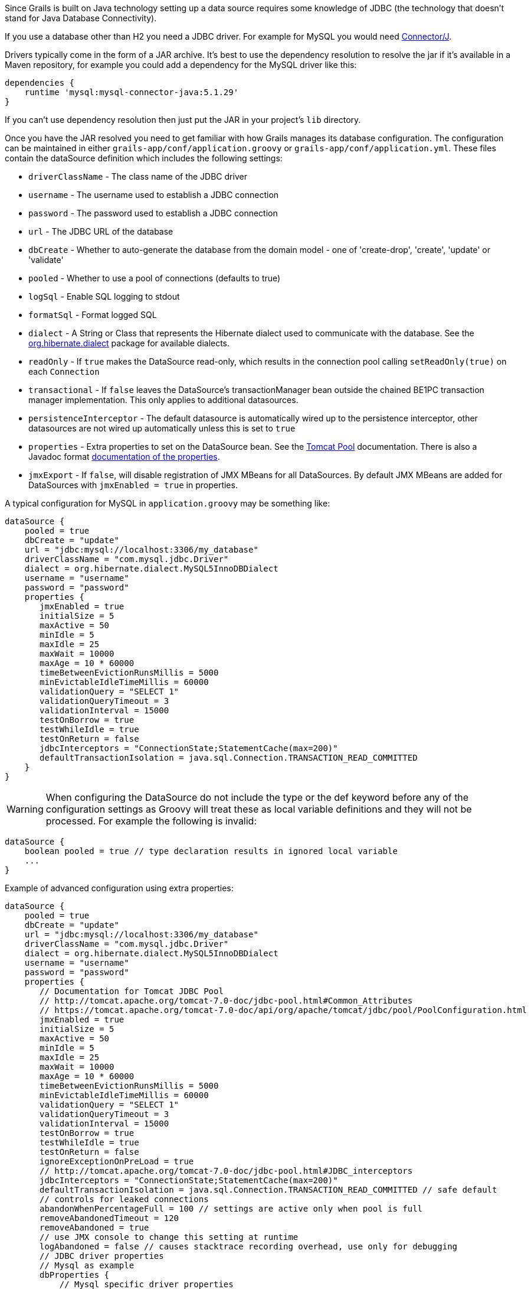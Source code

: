 Since Grails is built on Java technology setting up a data source requires some knowledge of JDBC (the technology that doesn't stand for Java Database Connectivity).

If you use a database other than H2 you need a JDBC driver. For example for MySQL you would need http://www.mysql.com/downloads/connector/j/[Connector/J].

Drivers typically come in the form of a JAR archive. It's best to use the dependency resolution to resolve the jar if it's available in a Maven repository, for example you could add a dependency for the MySQL driver like this:

[source,groovy]
----
dependencies {
    runtime 'mysql:mysql-connector-java:5.1.29'
}
----

If you can't use dependency resolution then just put the JAR in your project's `lib` directory.

Once you have the JAR resolved you need to get familiar with how Grails manages its database configuration. The configuration can be maintained in either `grails-app/conf/application.groovy` or `grails-app/conf/application.yml`. These files contain the dataSource definition which includes the following settings:

* `driverClassName` - The class name of the JDBC driver
* `username` - The username used to establish a JDBC connection
* `password` - The password used to establish a JDBC connection
* `url` - The JDBC URL of the database
* `dbCreate` - Whether to auto-generate the database from the domain model - one of 'create-drop', 'create', 'update' or 'validate'
* `pooled` - Whether to use a pool of connections (defaults to true)
* `logSql` - Enable SQL logging to stdout
* `formatSql` - Format logged SQL
* `dialect` - A String or Class that represents the Hibernate dialect used to communicate with the database. See the http://docs.jboss.org/hibernate/core/3.6/javadocs/org/hibernate/dialect/package-summary.html[org.hibernate.dialect] package for available dialects.
* `readOnly` - If `true` makes the DataSource read-only, which results in the connection pool calling `setReadOnly(true)` on each `Connection`
* `transactional` - If `false` leaves the DataSource's transactionManager bean outside the chained BE1PC transaction manager implementation. This only applies to additional datasources.
* `persistenceInterceptor` - The default datasource is automatically wired up to the persistence interceptor, other datasources are not wired up automatically unless this is set to `true`
* `properties` - Extra properties to set on the DataSource bean. See the http://tomcat.apache.org/tomcat-7.0-doc/jdbc-pool.html#Common_Attributes[Tomcat Pool] documentation. There is also a Javadoc format <<ref-html-documentation of the properties,documentation of the properties>>.
* `jmxExport` - If `false`, will disable registration of JMX MBeans for all DataSources. By default JMX MBeans are added for DataSources with `jmxEnabled = true` in properties.

A typical configuration for MySQL in `application.groovy` may be something like:

[source,java]
----
dataSource {
    pooled = true
    dbCreate = "update"
    url = "jdbc:mysql://localhost:3306/my_database"
    driverClassName = "com.mysql.jdbc.Driver"
    dialect = org.hibernate.dialect.MySQL5InnoDBDialect
    username = "username"
    password = "password"
    properties {
       jmxEnabled = true
       initialSize = 5
       maxActive = 50
       minIdle = 5
       maxIdle = 25
       maxWait = 10000
       maxAge = 10 * 60000
       timeBetweenEvictionRunsMillis = 5000
       minEvictableIdleTimeMillis = 60000
       validationQuery = "SELECT 1"
       validationQueryTimeout = 3
       validationInterval = 15000
       testOnBorrow = true
       testWhileIdle = true
       testOnReturn = false
       jdbcInterceptors = "ConnectionState;StatementCache(max=200)"
       defaultTransactionIsolation = java.sql.Connection.TRANSACTION_READ_COMMITTED
    }
}
----

WARNING: When configuring the DataSource do not include the type or the def keyword before any of the configuration settings as Groovy will treat these as local variable definitions and they will not be processed. For example the following is invalid:

[source,java]
----
dataSource {
    boolean pooled = true // type declaration results in ignored local variable
    ...
}
----

Example of advanced configuration using extra properties:
[source,java]
----
dataSource {
    pooled = true
    dbCreate = "update"
    url = "jdbc:mysql://localhost:3306/my_database"
    driverClassName = "com.mysql.jdbc.Driver"
    dialect = org.hibernate.dialect.MySQL5InnoDBDialect
    username = "username"
    password = "password"
    properties {
       // Documentation for Tomcat JDBC Pool
       // http://tomcat.apache.org/tomcat-7.0-doc/jdbc-pool.html#Common_Attributes
       // https://tomcat.apache.org/tomcat-7.0-doc/api/org/apache/tomcat/jdbc/pool/PoolConfiguration.html
       jmxEnabled = true
       initialSize = 5
       maxActive = 50
       minIdle = 5
       maxIdle = 25
       maxWait = 10000
       maxAge = 10 * 60000
       timeBetweenEvictionRunsMillis = 5000
       minEvictableIdleTimeMillis = 60000
       validationQuery = "SELECT 1"
       validationQueryTimeout = 3
       validationInterval = 15000
       testOnBorrow = true
       testWhileIdle = true
       testOnReturn = false
       ignoreExceptionOnPreLoad = true
       // http://tomcat.apache.org/tomcat-7.0-doc/jdbc-pool.html#JDBC_interceptors
       jdbcInterceptors = "ConnectionState;StatementCache(max=200)"
       defaultTransactionIsolation = java.sql.Connection.TRANSACTION_READ_COMMITTED // safe default
       // controls for leaked connections 
       abandonWhenPercentageFull = 100 // settings are active only when pool is full
       removeAbandonedTimeout = 120
       removeAbandoned = true
       // use JMX console to change this setting at runtime
       logAbandoned = false // causes stacktrace recording overhead, use only for debugging
       // JDBC driver properties
       // Mysql as example
       dbProperties {
           // Mysql specific driver properties
           // http://dev.mysql.com/doc/connector-j/en/connector-j-reference-configuration-properties.html
           // let Tomcat JDBC Pool handle reconnecting
           autoReconnect=false
           // truncation behaviour 
           jdbcCompliantTruncation=false
           // mysql 0-date conversion
           zeroDateTimeBehavior='convertToNull'
           // Tomcat JDBC Pool's StatementCache is used instead, so disable mysql driver's cache
           cachePrepStmts=false
           cacheCallableStmts=false
           // Tomcat JDBC Pool's StatementFinalizer keeps track
           dontTrackOpenResources=true
           // performance optimization: reduce number of SQLExceptions thrown in mysql driver code
           holdResultsOpenOverStatementClose=true
           // enable MySQL query cache - using server prep stmts will disable query caching
           useServerPrepStmts=false
           // metadata caching
           cacheServerConfiguration=true
           cacheResultSetMetadata=true
           metadataCacheSize=100
           // timeouts for TCP/IP
           connectTimeout=15000
           socketTimeout=120000
           // timer tuning (disable)
           maintainTimeStats=false
           enableQueryTimeouts=false
           // misc tuning
           noDatetimeStringSync=true
       }
    }
}
----


==== More on dbCreate


Hibernate can automatically create the database tables required for your domain model. You have some control over when and how it does this through the `dbCreate` property, which can take these values:

* *create* - Drops the existing schema and creates the schema on startup, dropping existing tables, indexes, etc. first.
* *create-drop* - Same as *create*, but also drops the tables when the application shuts down cleanly.
* *update* - Creates missing tables and indexes, and updates the current schema without dropping any tables or data. Note that this can't properly handle many schema changes like column renames (you're left with the old column containing the existing data).
* *validate* - Makes no changes to your database. Compares the configuration with the existing database schema and reports warnings.
* any other value - does nothing

Setting the `dbCreate` setting to 'none' is recommended once your schema is relatively stable and definitely when your application and database are deployed in production. Database changes are then managed through proper migrations, either with SQL scripts or a migration tool like http://www.liquibase.org/[Liquibase] (the http://grails.org/plugin/database-migration[Database Migration] plugin uses Liquibase and is tightly integrated with Grails and GORM).
